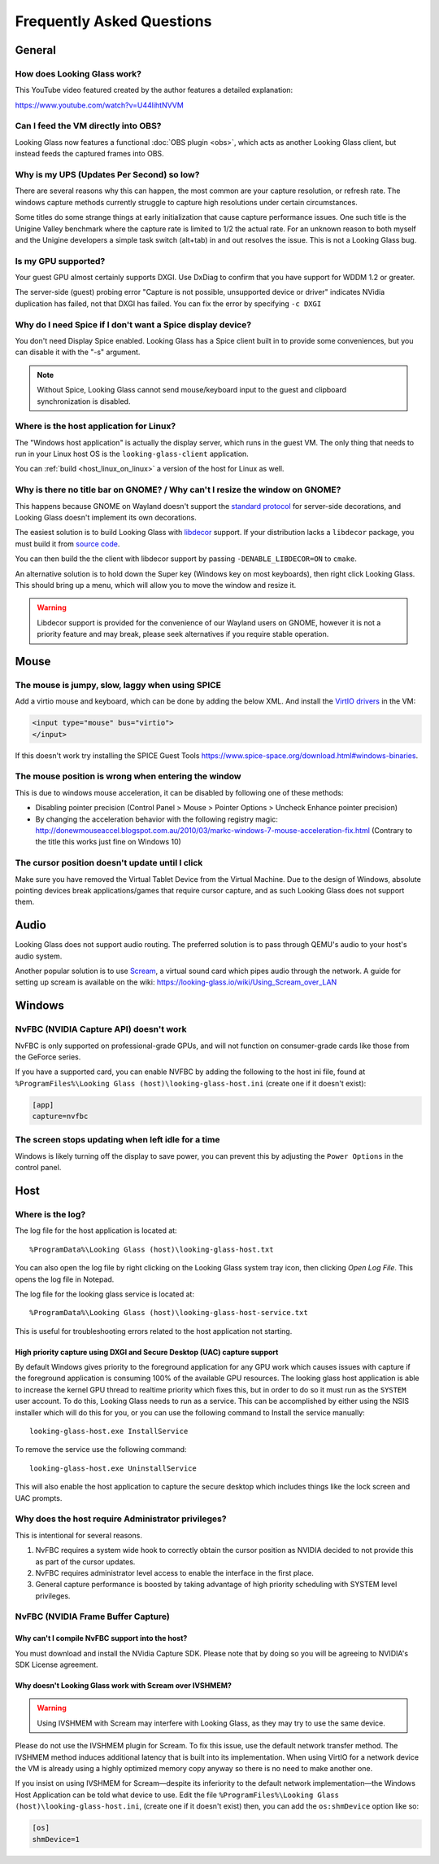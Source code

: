 Frequently Asked Questions
##########################

General
-------

.. _how_does_looking_glass_work:

How does Looking Glass work?
~~~~~~~~~~~~~~~~~~~~~~~~~~~~

This YouTube video featured created by the author features a detailed
explanation:

https://www.youtube.com/watch?v=U44lihtNVVM

.. _can_i_feed_the_vm_directly_into_obs:

Can I feed the VM directly into OBS?
~~~~~~~~~~~~~~~~~~~~~~~~~~~~~~~~~~~~

Looking Glass now features a functional :doc:`OBS plugin <obs>`, which acts as
another Looking Glass client, but instead feeds the captured frames into OBS.

.. _why_is_my_ups_so_low:

Why is my UPS (Updates Per Second) so low?
~~~~~~~~~~~~~~~~~~~~~~~~~~~~~~~~~~~~~~~~~~

There are several reasons why this can happen, the most common are your
capture resolution, or refresh rate. The windows capture methods currently
struggle to capture high resolutions under certain circumstances.

Some titles do some strange things at early initialization that cause
capture performance issues. One such title is the Unigine Valley
benchmark where the capture rate is limited to 1/2 the actual rate. For
an unknown reason to both myself and the Unigine developers a simple
task switch (alt+tab) in and out resolves the issue. This is not a
Looking Glass bug.

.. _is_my_gpu_supported:

Is my GPU supported?
~~~~~~~~~~~~~~~~~~~~

Your guest GPU almost certainly supports DXGI. Use DxDiag to confirm
that you have support for WDDM 1.2 or greater.

The server-side (guest) probing error "Capture is not possible,
unsupported device or driver" indicates NVidia duplication has failed,
not that DXGI has failed. You can fix the error by specifying
``-c DXGI``

.. _why_do_i_need_spice_if_i_dont_want_a_spice_display_device:

Why do I need Spice if I don't want a Spice display device?
~~~~~~~~~~~~~~~~~~~~~~~~~~~~~~~~~~~~~~~~~~~~~~~~~~~~~~~~~~~

You don't need Display Spice enabled. Looking Glass has a Spice client
built in to provide some conveniences, but you can disable it with the
"-s" argument.

.. note::

   Without Spice, Looking Glass cannot send mouse/keyboard input to the guest
   and clipboard synchronization is disabled.

.. _where_is_the_host_application_for_linux:

Where is the host application for Linux?
~~~~~~~~~~~~~~~~~~~~~~~~~~~~~~~~~~~~~~~~

The "Windows host application" is actually the display server, which
runs in the guest VM. The only thing that needs to run in your Linux
host OS is the ``looking-glass-client`` application.

You can :ref:`build <host_linux_on_linux>` a version of the host for Linux as
well.

.. _gnome_wayland_decorations:

Why is there no title bar on GNOME? / Why can't I resize the window on GNOME?
~~~~~~~~~~~~~~~~~~~~~~~~~~~~~~~~~~~~~~~~~~~~~~~~~~~~~~~~~~~~~~~~~~~~~~~~~~~~~

This happens because GNOME on Wayland doesn't support the `standard protocol`_
for server-side decorations, and Looking Glass doesn't implement its own
decorations.

The easiest solution is to build Looking Glass with `libdecor`_ support.
If your distribution lacks a ``libdecor`` package, you must build it from
`source code <libdecor_>`_.

You can then build the the client with libdecor support by passing
``-DENABLE_LIBDECOR=ON`` to ``cmake``.

An alternative solution is to hold down the Super key (Windows key on most
keyboards), then right click Looking Glass. This should bring up a menu,
which will allow you to move the window and resize it.

.. warning::
   Libdecor support is provided for the convenience of our Wayland users on
   GNOME, however it is not a priority feature and may break, please seek
   alternatives if you require stable operation.

.. _standard protocol: https://wayland.app/protocols/xdg-decoration-unstable-v1
.. _libdecor: https://gitlab.gnome.org/jadahl/libdecor

Mouse
-----

.. _the_mouse_is_jumpy_slow_laggy_when_using_spice:

The mouse is jumpy, slow, laggy when using SPICE
~~~~~~~~~~~~~~~~~~~~~~~~~~~~~~~~~~~~~~~~~~~~~~~~

Add a virtio mouse and keyboard, which can be done by adding the below XML. 
And install the `VirtIO drivers <https://fedorapeople.org/groups/virt/virtio-win/
direct-downloads/stable-virtio/>`_ in the VM:

.. code:: xml

   <input type="mouse" bus="virtio">
   </input>

If this doesn't work try installing the SPICE Guest Tools
https://www.spice-space.org/download.html#windows-binaries.

.. _mouse_desync_when_entering:

The mouse position is wrong when entering the window
~~~~~~~~~~~~~~~~~~~~~~~~~~~~~~~~~~~~~~~~~~~~~~~~~~~~

This is due to windows mouse acceleration, it can be disabled by
following one of these methods:

-  Disabling pointer precision (Control Panel > Mouse > Pointer Options
   > Uncheck Enhance pointer precision)
-  By changing the acceleration behavior with the following registry
   magic:
   http://donewmouseaccel.blogspot.com.au/2010/03/markc-windows-7-mouse-acceleration-fix.html
   (Contrary to the title this works just fine on Windows 10)

.. _the_cursor_position_doesnt_update_until_i_click:

The cursor position doesn't update until I click
~~~~~~~~~~~~~~~~~~~~~~~~~~~~~~~~~~~~~~~~~~~~~~~~

Make sure you have removed the Virtual Tablet Device from the Virtual
Machine. Due to the design of Windows, absolute pointing devices break
applications/games that require cursor capture, and as such Looking Glass
does not support them.

Audio
-----

Looking Glass does not support audio routing. The preferred
solution is to pass through QEMU's audio to your host's audio system.

Another popular solution is to use
`Scream <https://github.com/duncanthrax/scream>`_, a virtual sound card which
pipes audio through the network. A guide for setting up scream is available on
the wiki: https://looking-glass.io/wiki/Using_Scream_over_LAN

.. _faq_win:

Windows
-------

.. _nvfbc_nvidia_capture_api_doesnt_work:

NvFBC (NVIDIA Capture API) doesn't work
~~~~~~~~~~~~~~~~~~~~~~~~~~~~~~~~~~~~~~~

NvFBC is only supported on professional-grade GPUs, and will not function on
consumer-grade cards like those from the GeForce series.

If you have a supported card, you can enable NVFBC by adding the following
to the host ini file, found at
``%ProgramFiles%\Looking Glass (host)\looking-glass-host.ini``
(create one if it doesn't exist):

.. code:: INI

   [app]
   capture=nvfbc

.. _the_screen_stops_updating_when_left_idle_for_a_time:

The screen stops updating when left idle for a time
~~~~~~~~~~~~~~~~~~~~~~~~~~~~~~~~~~~~~~~~~~~~~~~~~~~

Windows is likely turning off the display to save power, you can prevent
this by adjusting the ``Power Options`` in the control panel.

.. _faq_host:

Host
----

Where is the log?
~~~~~~~~~~~~~~~~~

The log file for the host application is located at::

   %ProgramData%\Looking Glass (host)\looking-glass-host.txt

You can also open the log file by right clicking on the Looking Glass
system tray icon, then clicking *Open Log File*. This opens the log
file in Notepad.

The log file for the looking glass service is located at::

   %ProgramData%\Looking Glass (host)\looking-glass-host-service.txt

This is useful for troubleshooting errors related to the host
application not starting.

High priority capture using DXGI and Secure Desktop (UAC) capture support
^^^^^^^^^^^^^^^^^^^^^^^^^^^^^^^^^^^^^^^^^^^^^^^^^^^^^^^^^^^^^^^^^^^^^^^^^

By default Windows gives priority to the foreground application for any
GPU work which causes issues with capture if the foreground application
is consuming 100% of the available GPU resources. The looking glass host
application is able to increase the kernel GPU thread to realtime
priority which fixes this, but in order to do so it must run as the
``SYSTEM`` user account. To do this, Looking Glass needs to run as a
service. This can be accomplished by either using the NSIS installer
which will do this for you, or you can use the following command to
Install the service manually:

::

   looking-glass-host.exe InstallService

To remove the service use the following command:

::

   looking-glass-host.exe UninstallService

This will also enable the host application to capture the secure desktop
which includes things like the lock screen and UAC prompts.

.. _faq_host_admin_privs:

Why does the host require Administrator privileges?
~~~~~~~~~~~~~~~~~~~~~~~~~~~~~~~~~~~~~~~~~~~~~~~~~~~

This is intentional for several reasons.

1. NvFBC requires a system wide hook to correctly obtain the cursor
   position as NVIDIA decided to not provide this as part of the cursor
   updates.
2. NvFBC requires administrator level access to enable the interface in
   the first place.
3. General capture performance is boosted by taking advantage of high priority
   scheduling with SYSTEM level privileges.

NvFBC (NVIDIA Frame Buffer Capture)
~~~~~~~~~~~~~~~~~~~~~~~~~~~~~~~~~~~

Why can't I compile NvFBC support into the host?
^^^^^^^^^^^^^^^^^^^^^^^^^^^^^^^^^^^^^^^^^^^^^^^^

You must download and install the NVidia Capture SDK. Please note that
by doing so you will be agreeing to NVIDIA's SDK License agreement.

.. _a_note_about_ivshmem_and_scream_audio:

Why doesn't Looking Glass work with Scream over IVSHMEM?
^^^^^^^^^^^^^^^^^^^^^^^^^^^^^^^^^^^^^^^^^^^^^^^^^^^^^^^^

.. warning::
   Using IVSHMEM with Scream may interfere with Looking Glass, as they may try
   to use the same device.

Please do not use the IVSHMEM plugin for Scream.
To fix this issue, use the default network transfer method.
The IVSHMEM method induces additional latency that is built into its
implementation. When using VirtIO for a network device the VM is already using
a highly optimized memory copy anyway so there is no need to make another one.

If you insist on using IVSHMEM for Scream—despite its inferiority to the
default network implementation—the Windows Host Application can be told
what device to use. Edit the file
``%ProgramFiles%\Looking Glass (host)\looking-glass-host.ini``,
(create one if it doesn't exist)
then, you can add the ``os:shmDevice`` option like so:

.. code:: INI

   [os]
   shmDevice=1

